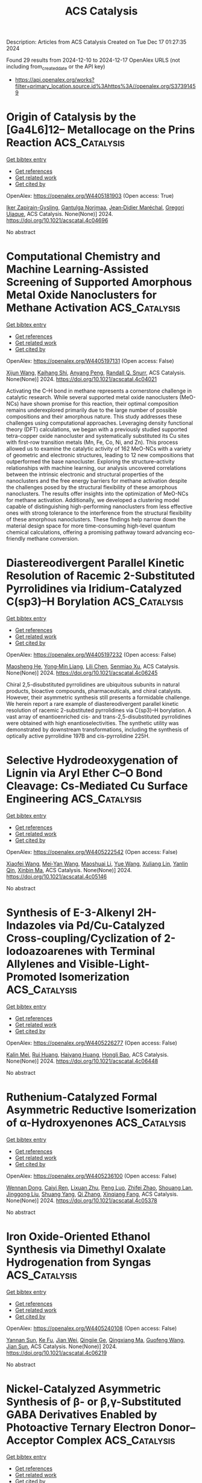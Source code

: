 #+TITLE: ACS Catalysis
Description: Articles from ACS Catalysis
Created on Tue Dec 17 01:27:35 2024

Found 29 results from 2024-12-10 to 2024-12-17
OpenAlex URLS (not including from_created_date or the API key)
- [[https://api.openalex.org/works?filter=primary_location.source.id%3Ahttps%3A//openalex.org/S37391459]]

* Origin of Catalysis by the [Ga4L6]12– Metallocage on the Prins Reaction  :ACS_Catalysis:
:PROPERTIES:
:UUID: https://openalex.org/W4405181903
:TOPICS: Inorganic Chemistry and Materials, Supramolecular Chemistry and Complexes, Chemical Synthesis and Characterization
:PUBLICATION_DATE: 2024-12-09
:END:    
    
[[elisp:(doi-add-bibtex-entry "https://doi.org/10.1021/acscatal.4c04696")][Get bibtex entry]] 

- [[elisp:(progn (xref--push-markers (current-buffer) (point)) (oa--referenced-works "https://openalex.org/W4405181903"))][Get references]]
- [[elisp:(progn (xref--push-markers (current-buffer) (point)) (oa--related-works "https://openalex.org/W4405181903"))][Get related work]]
- [[elisp:(progn (xref--push-markers (current-buffer) (point)) (oa--cited-by-works "https://openalex.org/W4405181903"))][Get cited by]]

OpenAlex: https://openalex.org/W4405181903 (Open access: True)
    
[[https://openalex.org/A5106336489][Iker Zapirain-Gysling]], [[https://openalex.org/A5072224020][Gantulga Norjmaa]], [[https://openalex.org/A5076914476][Jean‐Didier Maréchal]], [[https://openalex.org/A5034526565][Gregori Ujaque]], ACS Catalysis. None(None)] 2024. https://doi.org/10.1021/acscatal.4c04696 
     
No abstract    

    

* Computational Chemistry and Machine Learning-Assisted Screening of Supported Amorphous Metal Oxide Nanoclusters for Methane Activation  :ACS_Catalysis:
:PROPERTIES:
:UUID: https://openalex.org/W4405197131
:TOPICS: Nanocluster Synthesis and Applications, Catalytic Processes in Materials Science, Advanced Condensed Matter Physics
:PUBLICATION_DATE: 2024-12-08
:END:    
    
[[elisp:(doi-add-bibtex-entry "https://doi.org/10.1021/acscatal.4c04021")][Get bibtex entry]] 

- [[elisp:(progn (xref--push-markers (current-buffer) (point)) (oa--referenced-works "https://openalex.org/W4405197131"))][Get references]]
- [[elisp:(progn (xref--push-markers (current-buffer) (point)) (oa--related-works "https://openalex.org/W4405197131"))][Get related work]]
- [[elisp:(progn (xref--push-markers (current-buffer) (point)) (oa--cited-by-works "https://openalex.org/W4405197131"))][Get cited by]]

OpenAlex: https://openalex.org/W4405197131 (Open access: False)
    
[[https://openalex.org/A5053465205][Xijun Wang]], [[https://openalex.org/A5016152129][Kaihang Shi]], [[https://openalex.org/A5014792249][Anyang Peng]], [[https://openalex.org/A5019016673][Randall Q. Snurr]], ACS Catalysis. None(None)] 2024. https://doi.org/10.1021/acscatal.4c04021 
     
Activating the C–H bond in methane represents a cornerstone challenge in catalytic research. While several supported metal oxide nanoclusters (MeO-NCs) have shown promise for this reaction, their optimal composition remains underexplored primarily due to the large number of possible compositions and their amorphous nature. This study addresses these challenges using computational approaches. Leveraging density functional theory (DFT) calculations, we began with a previously studied supported tetra-copper oxide nanocluster and systematically substituted its Cu sites with first-row transition metals (Mn, Fe, Co, Ni, and Zn). This process allowed us to examine the catalytic activity of 162 MeO-NCs with a variety of geometric and electronic structures, leading to 12 new compositions that outperformed the base nanocluster. Exploring the structure–activity relationships with machine learning, our analysis uncovered correlations between the intrinsic electronic and structural properties of the nanoclusters and the free energy barriers for methane activation despite the challenges posed by the structural flexibility of these amorphous nanoclusters. The results offer insights into the optimization of MeO-NCs for methane activation. Additionally, we developed a clustering model capable of distinguishing high-performing nanoclusters from less effective ones with strong tolerance to the interference from the structural flexibility of these amorphous nanoclusters. These findings help narrow down the material design space for more time-consuming high-level quantum chemical calculations, offering a promising pathway toward advancing eco-friendly methane conversion.    

    

* Diastereodivergent Parallel Kinetic Resolution of Racemic 2-Substituted Pyrrolidines via Iridium-Catalyzed C(sp3)–H Borylation  :ACS_Catalysis:
:PROPERTIES:
:UUID: https://openalex.org/W4405197232
:TOPICS: Catalytic C–H Functionalization Methods, Asymmetric Hydrogenation and Catalysis, Synthesis and Catalytic Reactions
:PUBLICATION_DATE: 2024-12-08
:END:    
    
[[elisp:(doi-add-bibtex-entry "https://doi.org/10.1021/acscatal.4c06245")][Get bibtex entry]] 

- [[elisp:(progn (xref--push-markers (current-buffer) (point)) (oa--referenced-works "https://openalex.org/W4405197232"))][Get references]]
- [[elisp:(progn (xref--push-markers (current-buffer) (point)) (oa--related-works "https://openalex.org/W4405197232"))][Get related work]]
- [[elisp:(progn (xref--push-markers (current-buffer) (point)) (oa--cited-by-works "https://openalex.org/W4405197232"))][Get cited by]]

OpenAlex: https://openalex.org/W4405197232 (Open access: False)
    
[[https://openalex.org/A5079242045][Maosheng He]], [[https://openalex.org/A5101814743][Yong‐Min Liang]], [[https://openalex.org/A5100349879][Lili Chen]], [[https://openalex.org/A5006493143][Senmiao Xu]], ACS Catalysis. None(None)] 2024. https://doi.org/10.1021/acscatal.4c06245 
     
Chiral 2,5-disubstituted pyrrolidines are ubiquitous subunits in natural products, bioactive compounds, pharmaceuticals, and chiral catalysts. However, their asymmetric synthesis still presents a formidable challenge. We herein report a rare example of diastereodivergent parallel kinetic resolution of racemic 2-substituted pyrrolidines via C(sp3)–H borylation. A vast array of enantioenriched cis- and trans-2,5-disubstituted pyrrolidines were obtained with high enantioselectivities. The synthetic utility was demonstrated by downstream transformations, including the synthesis of optically active pyrrolidine 197B and cis-pyrrolidine 225H.    

    

* Selective Hydrodeoxygenation of Lignin via Aryl Ether C–O Bond Cleavage: Cs-Mediated Cu Surface Engineering  :ACS_Catalysis:
:PROPERTIES:
:UUID: https://openalex.org/W4405222542
:TOPICS: Catalysis and Hydrodesulfurization Studies, Nanomaterials for catalytic reactions, Lignin and Wood Chemistry
:PUBLICATION_DATE: 2024-12-10
:END:    
    
[[elisp:(doi-add-bibtex-entry "https://doi.org/10.1021/acscatal.4c05146")][Get bibtex entry]] 

- [[elisp:(progn (xref--push-markers (current-buffer) (point)) (oa--referenced-works "https://openalex.org/W4405222542"))][Get references]]
- [[elisp:(progn (xref--push-markers (current-buffer) (point)) (oa--related-works "https://openalex.org/W4405222542"))][Get related work]]
- [[elisp:(progn (xref--push-markers (current-buffer) (point)) (oa--cited-by-works "https://openalex.org/W4405222542"))][Get cited by]]

OpenAlex: https://openalex.org/W4405222542 (Open access: False)
    
[[https://openalex.org/A5108143992][Xiaofei Wang]], [[https://openalex.org/A5041578170][Mei‐Yan Wang]], [[https://openalex.org/A5025279081][Maoshuai Li]], [[https://openalex.org/A5065841119][Yue Wang]], [[https://openalex.org/A5079837697][Xuliang Lin]], [[https://openalex.org/A5103110216][Yanlin Qin]], [[https://openalex.org/A5100689682][Xinbin Ma]], ACS Catalysis. None(None)] 2024. https://doi.org/10.1021/acscatal.4c05146 
     
No abstract    

    

* Synthesis of E-3-Alkenyl 2H-Indazoles via Pd/Cu-Catalyzed Cross-coupling/Cyclization of 2-Iodoazoarenes with Terminal Allylenes and Visible-Light-Promoted Isomerization  :ACS_Catalysis:
:PROPERTIES:
:UUID: https://openalex.org/W4405226277
:TOPICS: Catalytic C–H Functionalization Methods, Radical Photochemical Reactions, Catalytic Cross-Coupling Reactions
:PUBLICATION_DATE: 2024-12-10
:END:    
    
[[elisp:(doi-add-bibtex-entry "https://doi.org/10.1021/acscatal.4c06448")][Get bibtex entry]] 

- [[elisp:(progn (xref--push-markers (current-buffer) (point)) (oa--referenced-works "https://openalex.org/W4405226277"))][Get references]]
- [[elisp:(progn (xref--push-markers (current-buffer) (point)) (oa--related-works "https://openalex.org/W4405226277"))][Get related work]]
- [[elisp:(progn (xref--push-markers (current-buffer) (point)) (oa--cited-by-works "https://openalex.org/W4405226277"))][Get cited by]]

OpenAlex: https://openalex.org/W4405226277 (Open access: False)
    
[[https://openalex.org/A5010060159][Kalin Mei]], [[https://openalex.org/A5090273258][Rui Huang]], [[https://openalex.org/A5039642198][Haiyang Huang]], [[https://openalex.org/A5020334340][Hongli Bao]], ACS Catalysis. None(None)] 2024. https://doi.org/10.1021/acscatal.4c06448 
     
No abstract    

    

* Ruthenium-Catalyzed Formal Asymmetric Reductive Isomerization of α-Hydroxyenones  :ACS_Catalysis:
:PROPERTIES:
:UUID: https://openalex.org/W4405236100
:TOPICS: Asymmetric Hydrogenation and Catalysis, Catalysis and Hydrodesulfurization Studies, Chemical Synthesis and Analysis
:PUBLICATION_DATE: 2024-12-10
:END:    
    
[[elisp:(doi-add-bibtex-entry "https://doi.org/10.1021/acscatal.4c05378")][Get bibtex entry]] 

- [[elisp:(progn (xref--push-markers (current-buffer) (point)) (oa--referenced-works "https://openalex.org/W4405236100"))][Get references]]
- [[elisp:(progn (xref--push-markers (current-buffer) (point)) (oa--related-works "https://openalex.org/W4405236100"))][Get related work]]
- [[elisp:(progn (xref--push-markers (current-buffer) (point)) (oa--cited-by-works "https://openalex.org/W4405236100"))][Get cited by]]

OpenAlex: https://openalex.org/W4405236100 (Open access: False)
    
[[https://openalex.org/A5102007429][Wennan Dong]], [[https://openalex.org/A5114191570][Caiyi Ren]], [[https://openalex.org/A5102155788][Lixuan Zhu]], [[https://openalex.org/A5105473478][Peng Luo]], [[https://openalex.org/A5110731941][Zhifei Zhao]], [[https://openalex.org/A5017215755][Shouang Lan]], [[https://openalex.org/A5028923357][Jinggong Liu]], [[https://openalex.org/A5030001583][Shuang Yang]], [[https://openalex.org/A5100360206][Qi Zhang]], [[https://openalex.org/A5017247181][Xinqiang Fang]], ACS Catalysis. None(None)] 2024. https://doi.org/10.1021/acscatal.4c05378 
     
No abstract    

    

* Iron Oxide-Oriented Ethanol Synthesis via Dimethyl Oxalate Hydrogenation from Syngas  :ACS_Catalysis:
:PROPERTIES:
:UUID: https://openalex.org/W4405240108
:TOPICS: Catalysts for Methane Reforming, Catalytic Processes in Materials Science, Catalysis and Hydrodesulfurization Studies
:PUBLICATION_DATE: 2024-12-10
:END:    
    
[[elisp:(doi-add-bibtex-entry "https://doi.org/10.1021/acscatal.4c06219")][Get bibtex entry]] 

- [[elisp:(progn (xref--push-markers (current-buffer) (point)) (oa--referenced-works "https://openalex.org/W4405240108"))][Get references]]
- [[elisp:(progn (xref--push-markers (current-buffer) (point)) (oa--related-works "https://openalex.org/W4405240108"))][Get related work]]
- [[elisp:(progn (xref--push-markers (current-buffer) (point)) (oa--cited-by-works "https://openalex.org/W4405240108"))][Get cited by]]

OpenAlex: https://openalex.org/W4405240108 (Open access: False)
    
[[https://openalex.org/A5002420267][Yannan Sun]], [[https://openalex.org/A5061216273][Ke Fu]], [[https://openalex.org/A5072413669][Jian Wei]], [[https://openalex.org/A5029687574][Qingjie Ge]], [[https://openalex.org/A5039911408][Qingxiang Ma]], [[https://openalex.org/A5100389630][Guofeng Wang]], [[https://openalex.org/A5100742185][Jian Sun]], ACS Catalysis. None(None)] 2024. https://doi.org/10.1021/acscatal.4c06219 
     
No abstract    

    

* Nickel-Catalyzed Asymmetric Synthesis of β- or β,γ-Substituted GABA Derivatives Enabled by Photoactive Ternary Electron Donor–Acceptor Complex  :ACS_Catalysis:
:PROPERTIES:
:UUID: https://openalex.org/W4405246639
:TOPICS: Radical Photochemical Reactions, Sulfur-Based Synthesis Techniques, Catalytic C–H Functionalization Methods
:PUBLICATION_DATE: 2024-12-10
:END:    
    
[[elisp:(doi-add-bibtex-entry "https://doi.org/10.1021/acscatal.4c06549")][Get bibtex entry]] 

- [[elisp:(progn (xref--push-markers (current-buffer) (point)) (oa--referenced-works "https://openalex.org/W4405246639"))][Get references]]
- [[elisp:(progn (xref--push-markers (current-buffer) (point)) (oa--related-works "https://openalex.org/W4405246639"))][Get related work]]
- [[elisp:(progn (xref--push-markers (current-buffer) (point)) (oa--cited-by-works "https://openalex.org/W4405246639"))][Get cited by]]

OpenAlex: https://openalex.org/W4405246639 (Open access: False)
    
[[https://openalex.org/A5100602722][Ying Xie]], [[https://openalex.org/A5003027541][Zemin Lai]], [[https://openalex.org/A5037408892][Albert S. C. Chan]], [[https://openalex.org/A5100711039][Jing Guo]], [[https://openalex.org/A5031120242][Gui Lu]], ACS Catalysis. None(None)] 2024. https://doi.org/10.1021/acscatal.4c06549 
     
Enantiopure γ-amino butyric acids (GABA) and derivatives have important applications in medicinal chemistry, especially for the treatment of central nervous system diseases. Many marketed drugs feature this moiety. In this context, we have developed a highly enantioselective catalytic strategy for rapidly forging β- or β,γ-substituted GABA derivatives by exploiting an unexplored ternary electron donor–acceptor (EDA) complex simultaneously driven by visible light and chiral Ni catalyst. With this cooperative catalytic system, a range of structurally diverse β- or β,γ-substituted GABA derivatives have been achieved in high yields with good enantio- and diastereoselectivities (up to 88% yield, >99% ee, >19:1 dr). Mechanistic studies indicate that the key to success is the dual role of the chiral Ni catalyst, which not only promotes the formation of ternary EDA complexes generated from redox-active esters, Hantzsch esters, and chiral Ni catalyst but can also precisely provide asymmetric induction. The synthetic benefits of this method were proved by enabling easy synthetic access to pharmaceuticals or related bioactive molecules such as pregabalin, baclofen, rolipram, and phenibut.    

    

* Enantioselective Synthesis of Chiral Acyclic Nitriles Containing α-All-Carbon Quaternary Stereocenters via Synergistic Palladium and Phase-Transfer Catalysis  :ACS_Catalysis:
:PROPERTIES:
:UUID: https://openalex.org/W4405265174
:TOPICS: Asymmetric Hydrogenation and Catalysis, Asymmetric Synthesis and Catalysis, Synthetic Organic Chemistry Methods
:PUBLICATION_DATE: 2024-12-11
:END:    
    
[[elisp:(doi-add-bibtex-entry "https://doi.org/10.1021/acscatal.4c06364")][Get bibtex entry]] 

- [[elisp:(progn (xref--push-markers (current-buffer) (point)) (oa--referenced-works "https://openalex.org/W4405265174"))][Get references]]
- [[elisp:(progn (xref--push-markers (current-buffer) (point)) (oa--related-works "https://openalex.org/W4405265174"))][Get related work]]
- [[elisp:(progn (xref--push-markers (current-buffer) (point)) (oa--cited-by-works "https://openalex.org/W4405265174"))][Get cited by]]

OpenAlex: https://openalex.org/W4405265174 (Open access: False)
    
[[https://openalex.org/A5088333782][Cheng Guo]], [[https://openalex.org/A5085707063][Yunpeng Dong]], [[https://openalex.org/A5100364885][Yi Wang]], [[https://openalex.org/A5101460205][Xiaona Du]], [[https://openalex.org/A5115092039][Runxia Ma]], [[https://openalex.org/A5017162812][Choon‐Hong Tan]], [[https://openalex.org/A5088780516][Xinjun Luan]], [[https://openalex.org/A5040894587][Jingyun Ren]], ACS Catalysis. None(None)] 2024. https://doi.org/10.1021/acscatal.4c06364 
     
No abstract    

    

* Zwitterionic π-Allyl-Pd Species Enabled [2σ+2π] Cycloaddition Reactions of Vinylbicyclo[1.1.0]butanes (VBCBs) with Alkenes, Carbonyls, and Imines  :ACS_Catalysis:
:PROPERTIES:
:UUID: https://openalex.org/W4405273729
:TOPICS: Cyclopropane Reaction Mechanisms, Fluorine in Organic Chemistry, Oxidative Organic Chemistry Reactions
:PUBLICATION_DATE: 2024-12-11
:END:    
    
[[elisp:(doi-add-bibtex-entry "https://doi.org/10.1021/acscatal.4c06660")][Get bibtex entry]] 

- [[elisp:(progn (xref--push-markers (current-buffer) (point)) (oa--referenced-works "https://openalex.org/W4405273729"))][Get references]]
- [[elisp:(progn (xref--push-markers (current-buffer) (point)) (oa--related-works "https://openalex.org/W4405273729"))][Get related work]]
- [[elisp:(progn (xref--push-markers (current-buffer) (point)) (oa--cited-by-works "https://openalex.org/W4405273729"))][Get cited by]]

OpenAlex: https://openalex.org/W4405273729 (Open access: False)
    
[[https://openalex.org/A5056527739][Tianxiang Li]], [[https://openalex.org/A5100371335][Sheng Wang]], [[https://openalex.org/A5100378741][Jing Wang]], [[https://openalex.org/A5030931124][Haosong Ren]], [[https://openalex.org/A5114182927][Zhongren Lin]], [[https://openalex.org/A5076418575][Zhenyue Li]], [[https://openalex.org/A5037644193][Jun Zheng]], ACS Catalysis. None(None)] 2024. https://doi.org/10.1021/acscatal.4c06660 
     
No abstract    

    

* Oxygen Gas Nanovessel Promotes Hydrogen Peroxide Photosynthesis  :ACS_Catalysis:
:PROPERTIES:
:UUID: https://openalex.org/W4405273771
:TOPICS: Electrocatalysts for Energy Conversion, Catalytic Processes in Materials Science, Advanced battery technologies research
:PUBLICATION_DATE: 2024-12-11
:END:    
    
[[elisp:(doi-add-bibtex-entry "https://doi.org/10.1021/acscatal.4c05357")][Get bibtex entry]] 

- [[elisp:(progn (xref--push-markers (current-buffer) (point)) (oa--referenced-works "https://openalex.org/W4405273771"))][Get references]]
- [[elisp:(progn (xref--push-markers (current-buffer) (point)) (oa--related-works "https://openalex.org/W4405273771"))][Get related work]]
- [[elisp:(progn (xref--push-markers (current-buffer) (point)) (oa--cited-by-works "https://openalex.org/W4405273771"))][Get cited by]]

OpenAlex: https://openalex.org/W4405273771 (Open access: False)
    
[[https://openalex.org/A5038409976][Junsheng He]], [[https://openalex.org/A5058488190][Xiaoshan Zheng]], [[https://openalex.org/A5039895785][Qunxing Huang]], [[https://openalex.org/A5046057235][Zhenhua Pan]], [[https://openalex.org/A5088487131][Chiheng Chu]], ACS Catalysis. None(None)] 2024. https://doi.org/10.1021/acscatal.4c05357 
     
No abstract    

    

* Characterization of VldE (Spr1875), a Pneumococcal Two-State l,d-Endopeptidase with a Four-Zinc Cluster in the Active Site  :ACS_Catalysis:
:PROPERTIES:
:UUID: https://openalex.org/W4405274852
:TOPICS: Peptidase Inhibition and Analysis, Glycosylation and Glycoproteins Research, Pneumocystis jirovecii pneumonia detection and treatment
:PUBLICATION_DATE: 2024-12-11
:END:    
    
[[elisp:(doi-add-bibtex-entry "https://doi.org/10.1021/acscatal.4c05090")][Get bibtex entry]] 

- [[elisp:(progn (xref--push-markers (current-buffer) (point)) (oa--referenced-works "https://openalex.org/W4405274852"))][Get references]]
- [[elisp:(progn (xref--push-markers (current-buffer) (point)) (oa--related-works "https://openalex.org/W4405274852"))][Get related work]]
- [[elisp:(progn (xref--push-markers (current-buffer) (point)) (oa--cited-by-works "https://openalex.org/W4405274852"))][Get cited by]]

OpenAlex: https://openalex.org/W4405274852 (Open access: True)
    
[[https://openalex.org/A5062724721][Vega Miguel-Ruano]], [[https://openalex.org/A5043352058][Iván Acebrón]], [[https://openalex.org/A5017757711][Mijoon Lee]], [[https://openalex.org/A5059354705][Antonio J. Martín-Galiano]], [[https://openalex.org/A5107387450][Céline Freton]], [[https://openalex.org/A10000002712][Uxía P. de José]], [[https://openalex.org/A5089570908][Balajee Ramachandran]], [[https://openalex.org/A5048905988][Federico Gago]], [[https://openalex.org/A5076738808][Morten Kjos]], [[https://openalex.org/A5069198023][Dušan Hesek]], [[https://openalex.org/A5082790207][Christophe Grangeasse]], [[https://openalex.org/A5023435907][Leiv Sigve Håvarstein]], [[https://openalex.org/A5001779153][Daniel Straume]], [[https://openalex.org/A5013812375][Shahriar Mobashery]], [[https://openalex.org/A5021295789][J.A. Hermoso]], ACS Catalysis. None(None)] 2024. https://doi.org/10.1021/acscatal.4c05090 
     
No abstract    

    

* Pd-Catalyzed C–H Activation vs β-H Elimination: An Experimental and Computational Insight into the Reactivity of Tertiary Alkylamines  :ACS_Catalysis:
:PROPERTIES:
:UUID: https://openalex.org/W4405274965
:TOPICS: Catalytic C–H Functionalization Methods, Asymmetric Hydrogenation and Catalysis, Synthesis and Catalytic Reactions
:PUBLICATION_DATE: 2024-12-11
:END:    
    
[[elisp:(doi-add-bibtex-entry "https://doi.org/10.1021/acscatal.4c06160")][Get bibtex entry]] 

- [[elisp:(progn (xref--push-markers (current-buffer) (point)) (oa--referenced-works "https://openalex.org/W4405274965"))][Get references]]
- [[elisp:(progn (xref--push-markers (current-buffer) (point)) (oa--related-works "https://openalex.org/W4405274965"))][Get related work]]
- [[elisp:(progn (xref--push-markers (current-buffer) (point)) (oa--cited-by-works "https://openalex.org/W4405274965"))][Get cited by]]

OpenAlex: https://openalex.org/W4405274965 (Open access: True)
    
[[https://openalex.org/A5007995337][Jesus Rodrigalvarez]], [[https://openalex.org/A5069606411][Matthew J. Gaunt]], ACS Catalysis. None(None)] 2024. https://doi.org/10.1021/acscatal.4c06160 
     
No abstract    

    

* Functional and Structural Analyses of a Highly Multifunctional Enzyme TM1270 from the Hyperthermophile Thermotoga maritima  :ACS_Catalysis:
:PROPERTIES:
:UUID: https://openalex.org/W4405276133
:TOPICS: Enzyme Structure and Function, Enzyme Catalysis and Immobilization, Enzyme Production and Characterization
:PUBLICATION_DATE: 2024-12-11
:END:    
    
[[elisp:(doi-add-bibtex-entry "https://doi.org/10.1021/acscatal.4c05275")][Get bibtex entry]] 

- [[elisp:(progn (xref--push-markers (current-buffer) (point)) (oa--referenced-works "https://openalex.org/W4405276133"))][Get references]]
- [[elisp:(progn (xref--push-markers (current-buffer) (point)) (oa--related-works "https://openalex.org/W4405276133"))][Get related work]]
- [[elisp:(progn (xref--push-markers (current-buffer) (point)) (oa--cited-by-works "https://openalex.org/W4405276133"))][Get cited by]]

OpenAlex: https://openalex.org/W4405276133 (Open access: False)
    
[[https://openalex.org/A5057464295][Tetsuya Miyamoto]], [[https://openalex.org/A5108597861][S. Nitta]], [[https://openalex.org/A5021663084][Hiroshi Homma]], [[https://openalex.org/A5083281224][Shinya Fushinobu]], ACS Catalysis. None(None)] 2024. https://doi.org/10.1021/acscatal.4c05275 
     
No abstract    

    

* Strong Photothermal Tandem Catalysis for CO2 Reduction to C2H4 Boosted by Zr–O–W Interfacial H2O Dissociation  :ACS_Catalysis:
:PROPERTIES:
:UUID: https://openalex.org/W4405302796
:TOPICS: CO2 Reduction Techniques and Catalysts, Advanced Photocatalysis Techniques, Catalytic Processes in Materials Science
:PUBLICATION_DATE: 2024-12-12
:END:    
    
[[elisp:(doi-add-bibtex-entry "https://doi.org/10.1021/acscatal.4c06218")][Get bibtex entry]] 

- [[elisp:(progn (xref--push-markers (current-buffer) (point)) (oa--referenced-works "https://openalex.org/W4405302796"))][Get references]]
- [[elisp:(progn (xref--push-markers (current-buffer) (point)) (oa--related-works "https://openalex.org/W4405302796"))][Get related work]]
- [[elisp:(progn (xref--push-markers (current-buffer) (point)) (oa--cited-by-works "https://openalex.org/W4405302796"))][Get cited by]]

OpenAlex: https://openalex.org/W4405302796 (Open access: False)
    
[[https://openalex.org/A5022913138][Ruoxuan Peng]], [[https://openalex.org/A5109262968][Yuqi Ren]], [[https://openalex.org/A5064332666][Yitao Si]], [[https://openalex.org/A5034474103][Kai Huang]], [[https://openalex.org/A5073593046][Jiancheng Zhou]], [[https://openalex.org/A5025363360][Lunbo Duan]], [[https://openalex.org/A5002141680][Naixu Li]], ACS Catalysis. None(None)] 2024. https://doi.org/10.1021/acscatal.4c06218 
     
No abstract    

    

* Unlocking the Aromatic Cope Rearrangement with Gold(I) Catalysis  :ACS_Catalysis:
:PROPERTIES:
:UUID: https://openalex.org/W4405304851
:TOPICS: Catalytic Alkyne Reactions, Asymmetric Hydrogenation and Catalysis, Synthetic Organic Chemistry Methods
:PUBLICATION_DATE: 2024-12-12
:END:    
    
[[elisp:(doi-add-bibtex-entry "https://doi.org/10.1021/acscatal.4c06662")][Get bibtex entry]] 

- [[elisp:(progn (xref--push-markers (current-buffer) (point)) (oa--referenced-works "https://openalex.org/W4405304851"))][Get references]]
- [[elisp:(progn (xref--push-markers (current-buffer) (point)) (oa--related-works "https://openalex.org/W4405304851"))][Get related work]]
- [[elisp:(progn (xref--push-markers (current-buffer) (point)) (oa--cited-by-works "https://openalex.org/W4405304851"))][Get cited by]]

OpenAlex: https://openalex.org/W4405304851 (Open access: False)
    
[[https://openalex.org/A5114564787][Pierre Locquet]], [[https://openalex.org/A5082533913][R. Akilan]], [[https://openalex.org/A5014727489][Raquel Pereira]], [[https://openalex.org/A5051694749][Fabienne Grellepois]], [[https://openalex.org/A5051989755][Jean‐Marc Weibel]], [[https://openalex.org/A5004006480][Éric Hénon]], [[https://openalex.org/A5046315366][Emmanuel Riguet]], [[https://openalex.org/A5036782638][Aurélien Blanc]], ACS Catalysis. None(None)] 2024. https://doi.org/10.1021/acscatal.4c06662 
     
No abstract    

    

* Iron-Catalyzed Markovnikov-Selective Radical Hydrochalcogenation of Unactivated Alkenes  :ACS_Catalysis:
:PROPERTIES:
:UUID: https://openalex.org/W4405312226
:TOPICS: Sulfur-Based Synthesis Techniques, Chemical Synthesis and Reactions, Carbon dioxide utilization in catalysis
:PUBLICATION_DATE: 2024-12-12
:END:    
    
[[elisp:(doi-add-bibtex-entry "https://doi.org/10.1021/acscatal.4c06770")][Get bibtex entry]] 

- [[elisp:(progn (xref--push-markers (current-buffer) (point)) (oa--referenced-works "https://openalex.org/W4405312226"))][Get references]]
- [[elisp:(progn (xref--push-markers (current-buffer) (point)) (oa--related-works "https://openalex.org/W4405312226"))][Get related work]]
- [[elisp:(progn (xref--push-markers (current-buffer) (point)) (oa--cited-by-works "https://openalex.org/W4405312226"))][Get cited by]]

OpenAlex: https://openalex.org/W4405312226 (Open access: False)
    
[[https://openalex.org/A5100446473][Jiayi Li]], [[https://openalex.org/A5100394072][Lei Zhu]], [[https://openalex.org/A5045924534][Zhaohui Liu]], [[https://openalex.org/A5031829512][H. Liu]], [[https://openalex.org/A5108932468][Si-Chen Tao]], [[https://openalex.org/A5101098023][S. H. Zhu]], [[https://openalex.org/A5008582832][Yan‐Long Zheng]], ACS Catalysis. None(None)] 2024. https://doi.org/10.1021/acscatal.4c06770 
     
No abstract    

    

* Activation and Stabilization of Engineered Amine Dehydrogenase by Fatty Acids for Bioprocess Intensification of Asymmetric Reductive Amination  :ACS_Catalysis:
:PROPERTIES:
:UUID: https://openalex.org/W4405312334
:TOPICS: Chemical Reactions and Isotopes, Amino Acid Enzymes and Metabolism, Enzyme Catalysis and Immobilization
:PUBLICATION_DATE: 2024-12-12
:END:    
    
[[elisp:(doi-add-bibtex-entry "https://doi.org/10.1021/acscatal.4c05904")][Get bibtex entry]] 

- [[elisp:(progn (xref--push-markers (current-buffer) (point)) (oa--referenced-works "https://openalex.org/W4405312334"))][Get references]]
- [[elisp:(progn (xref--push-markers (current-buffer) (point)) (oa--related-works "https://openalex.org/W4405312334"))][Get related work]]
- [[elisp:(progn (xref--push-markers (current-buffer) (point)) (oa--cited-by-works "https://openalex.org/W4405312334"))][Get cited by]]

OpenAlex: https://openalex.org/W4405312334 (Open access: False)
    
[[https://openalex.org/A5070630878][Weixi Kong]], [[https://openalex.org/A5076038859][Jiawang Zhang]], [[https://openalex.org/A5103141775][Liya Zhou]], [[https://openalex.org/A5021305056][Guanhua Liu]], [[https://openalex.org/A5104668888][Ying He]], [[https://openalex.org/A5090738004][Li Ma]], [[https://openalex.org/A5039285985][Frank Hollmann]], [[https://openalex.org/A5100371335][Sheng Wang]], [[https://openalex.org/A5050520630][Yunting Liu]], [[https://openalex.org/A5076197416][Yanjun Jiang]], ACS Catalysis. None(None)] 2024. https://doi.org/10.1021/acscatal.4c05904 
     
No abstract    

    

* Rational Design of Indium–Palladium Intermetallic Catalysts for Selective CO2 Hydrogenation to Methanol  :ACS_Catalysis:
:PROPERTIES:
:UUID: https://openalex.org/W4405312574
:TOPICS: Catalysts for Methane Reforming, Catalytic Processes in Materials Science, Carbon dioxide utilization in catalysis
:PUBLICATION_DATE: 2024-12-12
:END:    
    
[[elisp:(doi-add-bibtex-entry "https://doi.org/10.1021/acscatal.4c04670")][Get bibtex entry]] 

- [[elisp:(progn (xref--push-markers (current-buffer) (point)) (oa--referenced-works "https://openalex.org/W4405312574"))][Get references]]
- [[elisp:(progn (xref--push-markers (current-buffer) (point)) (oa--related-works "https://openalex.org/W4405312574"))][Get related work]]
- [[elisp:(progn (xref--push-markers (current-buffer) (point)) (oa--cited-by-works "https://openalex.org/W4405312574"))][Get cited by]]

OpenAlex: https://openalex.org/W4405312574 (Open access: False)
    
[[https://openalex.org/A5013870224][Jiabao Lv]], [[https://openalex.org/A5004667543][Hongman Sun]], [[https://openalex.org/A5107167566][Guanying Liu]], [[https://openalex.org/A5108013819][Tong Liu]], [[https://openalex.org/A5101888184][Guofeng Zhao]], [[https://openalex.org/A5089942938][Youhe Wang]], [[https://openalex.org/A5029654757][Xin Tu]], [[https://openalex.org/A5100456337][Zifeng Yan]], ACS Catalysis. None(None)] 2024. https://doi.org/10.1021/acscatal.4c04670 
     
No abstract    

    

* Copper-Photoredox-Catalyzed Divergent Strategy for the Site-Selective Arylation and Alkylation of Glycines and Peptides  :ACS_Catalysis:
:PROPERTIES:
:UUID: https://openalex.org/W4405319097
:TOPICS: Chemical Synthesis and Analysis, Radical Photochemical Reactions, Catalytic C–H Functionalization Methods
:PUBLICATION_DATE: 2024-12-12
:END:    
    
[[elisp:(doi-add-bibtex-entry "https://doi.org/10.1021/acscatal.4c06254")][Get bibtex entry]] 

- [[elisp:(progn (xref--push-markers (current-buffer) (point)) (oa--referenced-works "https://openalex.org/W4405319097"))][Get references]]
- [[elisp:(progn (xref--push-markers (current-buffer) (point)) (oa--related-works "https://openalex.org/W4405319097"))][Get related work]]
- [[elisp:(progn (xref--push-markers (current-buffer) (point)) (oa--cited-by-works "https://openalex.org/W4405319097"))][Get cited by]]

OpenAlex: https://openalex.org/W4405319097 (Open access: False)
    
[[https://openalex.org/A5004045513][Prahallad Meher]], [[https://openalex.org/A5075822605][M. Siva Prasad]], [[https://openalex.org/A5093258373][Karan Ramdas Thombare]], [[https://openalex.org/A5047010593][Sandip Murarka]], ACS Catalysis. None(None)] 2024. https://doi.org/10.1021/acscatal.4c06254 
     
No abstract    

    

* One-Step Construction of Atropisomers Bearing 1,5-Central and Axial Chirality via Catalytic Diastereo- and Atroposelective Remote Desymmetrizing Alkynylation  :ACS_Catalysis:
:PROPERTIES:
:UUID: https://openalex.org/W4405333449
:TOPICS: Axial and Atropisomeric Chirality Synthesis, Molecular spectroscopy and chirality, Synthesis of Indole Derivatives
:PUBLICATION_DATE: 2024-12-11
:END:    
    
[[elisp:(doi-add-bibtex-entry "https://doi.org/10.1021/acscatal.4c06332")][Get bibtex entry]] 

- [[elisp:(progn (xref--push-markers (current-buffer) (point)) (oa--referenced-works "https://openalex.org/W4405333449"))][Get references]]
- [[elisp:(progn (xref--push-markers (current-buffer) (point)) (oa--related-works "https://openalex.org/W4405333449"))][Get related work]]
- [[elisp:(progn (xref--push-markers (current-buffer) (point)) (oa--cited-by-works "https://openalex.org/W4405333449"))][Get cited by]]

OpenAlex: https://openalex.org/W4405333449 (Open access: False)
    
[[https://openalex.org/A5100388413][Shan Wang]], [[https://openalex.org/A5100408757][Long Li]], [[https://openalex.org/A5044227760][Ming Jiang]], [[https://openalex.org/A5024081388][Kaixin Zhao]], [[https://openalex.org/A5101410061][Daming He]], [[https://openalex.org/A5100373856][Xiaoguang Li]], [[https://openalex.org/A5100401114][Zheng Wang]], [[https://openalex.org/A5076952654][Yingcheng Wang]], [[https://openalex.org/A5017701871][Fangzhi Peng]], [[https://openalex.org/A5025693404][Zhihui Shao]], ACS Catalysis. None(None)] 2024. https://doi.org/10.1021/acscatal.4c06332 
     
No abstract    

    

* Heterogeneous Tandem Catalysis Strategy for Additive-Free CO2 Hydrogenation into Formic Acid in Water: Crystal Plane Effect of Co3O4 Cocatalyst  :ACS_Catalysis:
:PROPERTIES:
:UUID: https://openalex.org/W4405333957
:TOPICS: Carbon dioxide utilization in catalysis, Catalysis for Biomass Conversion, Catalysts for Methane Reforming
:PUBLICATION_DATE: 2024-12-11
:END:    
    
[[elisp:(doi-add-bibtex-entry "https://doi.org/10.1021/acscatal.4c05484")][Get bibtex entry]] 

- [[elisp:(progn (xref--push-markers (current-buffer) (point)) (oa--referenced-works "https://openalex.org/W4405333957"))][Get references]]
- [[elisp:(progn (xref--push-markers (current-buffer) (point)) (oa--related-works "https://openalex.org/W4405333957"))][Get related work]]
- [[elisp:(progn (xref--push-markers (current-buffer) (point)) (oa--cited-by-works "https://openalex.org/W4405333957"))][Get cited by]]

OpenAlex: https://openalex.org/W4405333957 (Open access: False)
    
[[https://openalex.org/A5079611946][Kohsuke Mori]], [[https://openalex.org/A10000027286][Jun Shinogi]], [[https://openalex.org/A5109990505][Yuki Shimada]], [[https://openalex.org/A5028494580][Hiromi Yamashita]], ACS Catalysis. None(None)] 2024. https://doi.org/10.1021/acscatal.4c05484 
     
The transformation of carbon dioxide (CO2) into formic acid (FA; HCOOH) in an aqueous phase is a promising method of realizing an environmentally friendly FA/CO2-mediated chemical hydrogen storage/supply cycle. Despite progress in the design of catalysts that operate under basic conditions, the development of efficient catalysts that operate under additive-free conditions lags behind owing to the difficulty in activating CO2 and the low solubility of CO2 in pure water. In the present study, we present a heterogeneous tandem catalysis strategy in which Co3O4 is used as a CO2 hydration cocatalyst to produce a HCO3– intermediate, in combination with our previously reported PdAg/TiO2 as a catalyst for the hydrogenation of HCO3– to afford FA. The turnover number based on Pd improved by a factor of more than 8 in the presence of the Co3O4 cocatalyst with a cubic particle morphology enclosed by (100) facets. A series of morphology-controlled Co3O4 cocatalysts was investigated to elucidate the effect of the exposed crystal facets (i.e., (100), (111), or (112)) on their physicochemical properties and catalytic activity in FA synthesis. A systematic comparison based on experimental and density functional theory calculations demonstrated that the substantial enhancement effect of the Co3O4 cubes is attributable to the in situ generation of the largest amount of surface Co–OH groups with strong basicity originating from the exposed (100) facets. In addition, the present tandem catalytic system displayed high recyclability without exhibiting a structural change or a significant loss of activity. These findings will allow the rational design of an environmentally benign catalytic system for the hydrogenation of CO2 to FA.    

    

* Ordered Adsorption of Oxygen via High-Density Low-Coordinated Ru Sites for Lithium–Oxygen Battery  :ACS_Catalysis:
:PROPERTIES:
:UUID: https://openalex.org/W4405333965
:TOPICS: Advanced Battery Materials and Technologies, Advancements in Battery Materials, Supercapacitor Materials and Fabrication
:PUBLICATION_DATE: 2024-12-11
:END:    
    
[[elisp:(doi-add-bibtex-entry "https://doi.org/10.1021/acscatal.4c03294")][Get bibtex entry]] 

- [[elisp:(progn (xref--push-markers (current-buffer) (point)) (oa--referenced-works "https://openalex.org/W4405333965"))][Get references]]
- [[elisp:(progn (xref--push-markers (current-buffer) (point)) (oa--related-works "https://openalex.org/W4405333965"))][Get related work]]
- [[elisp:(progn (xref--push-markers (current-buffer) (point)) (oa--cited-by-works "https://openalex.org/W4405333965"))][Get cited by]]

OpenAlex: https://openalex.org/W4405333965 (Open access: False)
    
[[https://openalex.org/A5100433507][Yu Zhang]], [[https://openalex.org/A5007666779][Junguo Ma]], [[https://openalex.org/A5089567081][Zewen Zhuang]], [[https://openalex.org/A5091232233][Aijian Huang]], [[https://openalex.org/A5100759006][Shuting Zhang]], [[https://openalex.org/A5022735767][Wenbo Zhai]], [[https://openalex.org/A5060198927][Yi Yu]], [[https://openalex.org/A5091365456][Qing Peng]], [[https://openalex.org/A5023546157][Hai Xiao]], [[https://openalex.org/A5069739391][Caiyun Nan]], [[https://openalex.org/A5100418351][Chen Chen]], ACS Catalysis. None(None)] 2024. https://doi.org/10.1021/acscatal.4c03294 
     
No abstract    

    

* Multisite CuNi/Al2O3 Catalyst Enabling High-Efficiency Reductive Amination of Biomass-Derived Levulinic Acid (Esters) to Pyrrolidones under Mild Conditions  :ACS_Catalysis:
:PROPERTIES:
:UUID: https://openalex.org/W4405364003
:TOPICS: Catalysis for Biomass Conversion, Asymmetric Hydrogenation and Catalysis, Catalysis and Hydrodesulfurization Studies
:PUBLICATION_DATE: 2024-12-13
:END:    
    
[[elisp:(doi-add-bibtex-entry "https://doi.org/10.1021/acscatal.4c06035")][Get bibtex entry]] 

- [[elisp:(progn (xref--push-markers (current-buffer) (point)) (oa--referenced-works "https://openalex.org/W4405364003"))][Get references]]
- [[elisp:(progn (xref--push-markers (current-buffer) (point)) (oa--related-works "https://openalex.org/W4405364003"))][Get related work]]
- [[elisp:(progn (xref--push-markers (current-buffer) (point)) (oa--cited-by-works "https://openalex.org/W4405364003"))][Get cited by]]

OpenAlex: https://openalex.org/W4405364003 (Open access: False)
    
[[https://openalex.org/A5044398622][Xixi Liu]], [[https://openalex.org/A5029610462][Peng Zhou]], [[https://openalex.org/A5100966029][Zhihua Zhu]], [[https://openalex.org/A5071542591][Yimeng Guo]], [[https://openalex.org/A5100751609][Hang Lv]], [[https://openalex.org/A5100662993][Zehui Zhang]], [[https://openalex.org/A5039997114][Liangfang Zhu]], [[https://openalex.org/A5048671077][Changwei Hu]], ACS Catalysis. None(None)] 2024. https://doi.org/10.1021/acscatal.4c06035 
     
No abstract    

    

* Biocatalytic Formal Asymmetric para-Aminoethylation of Unprotected Phenols to Chiral Amines  :ACS_Catalysis:
:PROPERTIES:
:UUID: https://openalex.org/W4405364941
:TOPICS: Asymmetric Hydrogenation and Catalysis, Enzyme Catalysis and Immobilization, Catalysis for Biomass Conversion
:PUBLICATION_DATE: 2024-12-13
:END:    
    
[[elisp:(doi-add-bibtex-entry "https://doi.org/10.1021/acscatal.4c06475")][Get bibtex entry]] 

- [[elisp:(progn (xref--push-markers (current-buffer) (point)) (oa--referenced-works "https://openalex.org/W4405364941"))][Get references]]
- [[elisp:(progn (xref--push-markers (current-buffer) (point)) (oa--related-works "https://openalex.org/W4405364941"))][Get related work]]
- [[elisp:(progn (xref--push-markers (current-buffer) (point)) (oa--cited-by-works "https://openalex.org/W4405364941"))][Get cited by]]

OpenAlex: https://openalex.org/W4405364941 (Open access: False)
    
[[https://openalex.org/A5100612250][Jingqi Zhang]], [[https://openalex.org/A5066871377][Xuan Deng]], [[https://openalex.org/A5102827636][Xue Han]], [[https://openalex.org/A5101528919][Shuangping Huang]], [[https://openalex.org/A5071205620][Honghong Chang]], [[https://openalex.org/A5106403896][Lili Gao]], [[https://openalex.org/A5100366289][Jiandong Zhang]], ACS Catalysis. None(None)] 2024. https://doi.org/10.1021/acscatal.4c06475 
     
No abstract    

    

* Acid/Base-Tuned Asymmetric Reductive Heck and Denitrogenative Heck Reactions of In Situ-Formed α,β-Unsaturated Hydrazone  :ACS_Catalysis:
:PROPERTIES:
:UUID: https://openalex.org/W4405366807
:TOPICS: Cyclopropane Reaction Mechanisms, Catalytic Cross-Coupling Reactions, Catalytic C–H Functionalization Methods
:PUBLICATION_DATE: 2024-12-13
:END:    
    
[[elisp:(doi-add-bibtex-entry "https://doi.org/10.1021/acscatal.4c05561")][Get bibtex entry]] 

- [[elisp:(progn (xref--push-markers (current-buffer) (point)) (oa--referenced-works "https://openalex.org/W4405366807"))][Get references]]
- [[elisp:(progn (xref--push-markers (current-buffer) (point)) (oa--related-works "https://openalex.org/W4405366807"))][Get related work]]
- [[elisp:(progn (xref--push-markers (current-buffer) (point)) (oa--cited-by-works "https://openalex.org/W4405366807"))][Get cited by]]

OpenAlex: https://openalex.org/W4405366807 (Open access: False)
    
[[https://openalex.org/A5058860407][Shuling Yu]], [[https://openalex.org/A5024177859][Xiaoyu Zhou]], [[https://openalex.org/A5005997337][Xiaofeng Tong]], ACS Catalysis. None(None)] 2024. https://doi.org/10.1021/acscatal.4c05561 
     
Despite significant progress in the catalytic asymmetric 1,4-additions between various Michael donors and acceptors, the exploration of organohalide donors remains elusive. Herein, we report the Pd(0)-catalyzed asymmetric intramolecular 1,4-additions of vinyl/aryl iodides to α,β-unsaturated hydrazones, featuring in situ-formed hydrazone and acid/base-tuned reaction pathways. Due to its strong coordination ability, the hydrazone is capable of steering the C–C bond formation to follow the 1,4-addition mechanism instead of the conventional alkene insertion, thus enabling the generation of vinylhydrazinyl–Pd2+ species via the Zimmerman–Traxler chairlike transition state. Notably, this species preferentially undergoes protonation under acidic conditions, furnishing a reductive Heck reaction with the aid of a native hydrazine reductant, while it is susceptible to β-HN elimination under basic conditions to achieve a denitrogenative Heck reaction. The catalytic protocol affords highly enantioselective access to diverse heterocycles, with alkene and hydrazone groups poised for further chemical manipulations.    

    

* Atroposelective Three-Component (Fluoro)methylative Alkylation of Terminal Alkynes  :ACS_Catalysis:
:PROPERTIES:
:UUID: https://openalex.org/W4405376697
:TOPICS: Axial and Atropisomeric Chirality Synthesis, Molecular spectroscopy and chirality, Alkaloids: synthesis and pharmacology
:PUBLICATION_DATE: 2024-12-13
:END:    
    
[[elisp:(doi-add-bibtex-entry "https://doi.org/10.1021/acscatal.4c06100")][Get bibtex entry]] 

- [[elisp:(progn (xref--push-markers (current-buffer) (point)) (oa--referenced-works "https://openalex.org/W4405376697"))][Get references]]
- [[elisp:(progn (xref--push-markers (current-buffer) (point)) (oa--related-works "https://openalex.org/W4405376697"))][Get related work]]
- [[elisp:(progn (xref--push-markers (current-buffer) (point)) (oa--cited-by-works "https://openalex.org/W4405376697"))][Get cited by]]

OpenAlex: https://openalex.org/W4405376697 (Open access: False)
    
[[https://openalex.org/A5101112129][Yaheng Zhao]], [[https://openalex.org/A5080719917][Liping Huo]], [[https://openalex.org/A5100781610][Xiaoyu Zhao]], [[https://openalex.org/A5028147598][Lingling Chu]], ACS Catalysis. None(None)] 2024. https://doi.org/10.1021/acscatal.4c06100 
     
The development of synthetic methods for the selective installation of methyl and fluoromethyl groups is highly desired due to their critical role in drug development. While significant advances have been made in the methylation and difluoromethylation of aromatic compounds, the catalytic atroposelective (fluoro)methylative functionalization of alkynes to forge axially chiral alkenes remains underexploited. Herein, we report an enantioselective cross-electrophile strategy for the efficient 1,2-carbo-(fluoro)methylation of alkynes with two different alkyl halides via nickel catalysis. By integrating a one-electron radical process with a two-electron organometallic process, this protocol employs a simple chiral nickel catalyst to effectively discriminate between secondary and tertiary alkyl groups and (fluoro)methyl groups for alkyne difunctionalization. This protocol demonstrates good compatibility of activated secondary/tertiary alkyl bromides, terminal alkynes, and (fluoro)methyl halides, permitting the straightforward synthesis of a broad range of synthetically valuable axially chiral (fluoro)methyl-substituted alkenes with high chemo-, regio-, trans-, and atropo-selectivity. Preliminary mechanistic studies provide insight into the potential reaction pathway.    

    

* Quantifying Interface-Dependent Active Sites Induced by Strong Metal–Support Interactions on Au/TiO2 in 2,5-Bis(hydroxymethyl)furan Oxidation  :ACS_Catalysis:
:PROPERTIES:
:UUID: https://openalex.org/W4405378410
:TOPICS: Catalytic Processes in Materials Science, Catalysis and Oxidation Reactions, Oxidative Organic Chemistry Reactions
:PUBLICATION_DATE: 2024-12-12
:END:    
    
[[elisp:(doi-add-bibtex-entry "https://doi.org/10.1021/acscatal.4c05341")][Get bibtex entry]] 

- [[elisp:(progn (xref--push-markers (current-buffer) (point)) (oa--referenced-works "https://openalex.org/W4405378410"))][Get references]]
- [[elisp:(progn (xref--push-markers (current-buffer) (point)) (oa--related-works "https://openalex.org/W4405378410"))][Get related work]]
- [[elisp:(progn (xref--push-markers (current-buffer) (point)) (oa--cited-by-works "https://openalex.org/W4405378410"))][Get cited by]]

OpenAlex: https://openalex.org/W4405378410 (Open access: True)
    
[[https://openalex.org/A5062881637][Enhui Du]], [[https://openalex.org/A5111788827][Jie Yang]], [[https://openalex.org/A5024604696][Liyuan Huai]], [[https://openalex.org/A5031877307][Panpan Hao]], [[https://openalex.org/A5050783737][Mingxin Lv]], [[https://openalex.org/A5025790402][Zhilin Chen]], [[https://openalex.org/A5100334456][Yuxiang Chen]], [[https://openalex.org/A5100409912][Jian Zhang]], ACS Catalysis. None(None)] 2024. https://doi.org/10.1021/acscatal.4c05341 
     
Strong metal–support interactions (SMSI) typically induce the migration of a coverage layer to the metal surface accompanied by electron transfer, forming a unique metal–support interface. This dual modification in geometric and electronic structures reconstructs the active surface, adjusting the activity and stability of the catalyst. However, identifying and quantifying such newly formed interfacial sites remains a challenge. Herein, by varying the reduction temperature to control the TiO2–x coverage on Au nanoparticles, the catalytic activity of Au/TiO2 in 2,5-bis(hydroxymethyl)furan (BHMF) oxidation shows a volcano-shaped trend. Combined thiol titration and poisoning kinetics analysis to quantify the ratio of interfacial to surface sites and normalize it to intrinsic activity, revealing that Au-TiO2–x interfacial sites positively contribute to catalytic performance. This study offers valuable insights into the active sites in heterogeneous catalytic systems with SMSI effects.    

    

* Anionic Oxidation Activity/Stability Regulated by Transition Metals in Multimetallic (Oxy)hydroxides for Alkaline Water Oxidation  :ACS_Catalysis:
:PROPERTIES:
:UUID: https://openalex.org/W4405378470
:TOPICS: Electrocatalysts for Energy Conversion, Electrochemical Analysis and Applications, Catalytic Processes in Materials Science
:PUBLICATION_DATE: 2024-12-12
:END:    
    
[[elisp:(doi-add-bibtex-entry "https://doi.org/10.1021/acscatal.4c03718")][Get bibtex entry]] 

- [[elisp:(progn (xref--push-markers (current-buffer) (point)) (oa--referenced-works "https://openalex.org/W4405378470"))][Get references]]
- [[elisp:(progn (xref--push-markers (current-buffer) (point)) (oa--related-works "https://openalex.org/W4405378470"))][Get related work]]
- [[elisp:(progn (xref--push-markers (current-buffer) (point)) (oa--cited-by-works "https://openalex.org/W4405378470"))][Get cited by]]

OpenAlex: https://openalex.org/W4405378470 (Open access: False)
    
[[https://openalex.org/A5112424682][Shuhao Wang]], [[https://openalex.org/A5057507481][Kamran Dastafkan]], [[https://openalex.org/A5079233581][Sicheng Wu]], [[https://openalex.org/A5059473992][Qian Sun]], [[https://openalex.org/A5016828667][Chengli Rong]], [[https://openalex.org/A5018028217][Dazhi Yao]], [[https://openalex.org/A5046268649][Chuan Zhao]], ACS Catalysis. None(None)] 2024. https://doi.org/10.1021/acscatal.4c03718 
     
No abstract    

    
